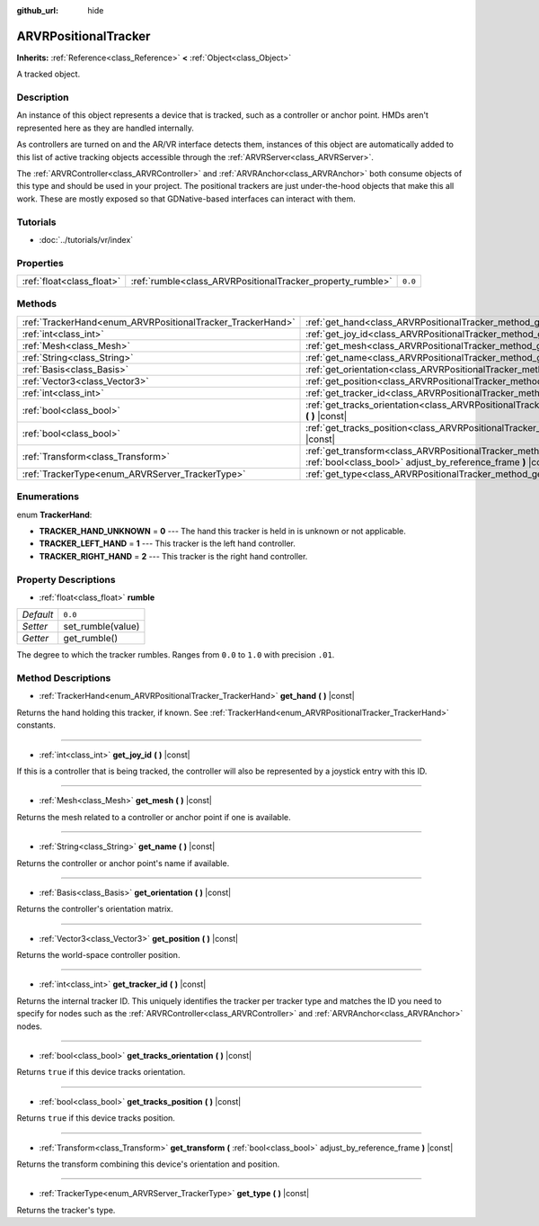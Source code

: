 :github_url: hide

.. Generated automatically by doc/tools/make_rst.py in Rebel Engine's source tree.
.. DO NOT EDIT THIS FILE, but the ARVRPositionalTracker.xml source instead.
.. The source is found in doc/classes or modules/<name>/doc_classes.

.. _class_ARVRPositionalTracker:

ARVRPositionalTracker
=====================

**Inherits:** :ref:`Reference<class_Reference>` **<** :ref:`Object<class_Object>`

A tracked object.

Description
-----------

An instance of this object represents a device that is tracked, such as a controller or anchor point. HMDs aren't represented here as they are handled internally.

As controllers are turned on and the AR/VR interface detects them, instances of this object are automatically added to this list of active tracking objects accessible through the :ref:`ARVRServer<class_ARVRServer>`.

The :ref:`ARVRController<class_ARVRController>` and :ref:`ARVRAnchor<class_ARVRAnchor>` both consume objects of this type and should be used in your project. The positional trackers are just under-the-hood objects that make this all work. These are mostly exposed so that GDNative-based interfaces can interact with them.

Tutorials
---------

- :doc:`../tutorials/vr/index`

Properties
----------

+---------------------------+------------------------------------------------------------+---------+
| :ref:`float<class_float>` | :ref:`rumble<class_ARVRPositionalTracker_property_rumble>` | ``0.0`` |
+---------------------------+------------------------------------------------------------+---------+

Methods
-------

+------------------------------------------------------------+----------------------------------------------------------------------------------------------------------------------------------------------+
| :ref:`TrackerHand<enum_ARVRPositionalTracker_TrackerHand>` | :ref:`get_hand<class_ARVRPositionalTracker_method_get_hand>` **(** **)** |const|                                                             |
+------------------------------------------------------------+----------------------------------------------------------------------------------------------------------------------------------------------+
| :ref:`int<class_int>`                                      | :ref:`get_joy_id<class_ARVRPositionalTracker_method_get_joy_id>` **(** **)** |const|                                                         |
+------------------------------------------------------------+----------------------------------------------------------------------------------------------------------------------------------------------+
| :ref:`Mesh<class_Mesh>`                                    | :ref:`get_mesh<class_ARVRPositionalTracker_method_get_mesh>` **(** **)** |const|                                                             |
+------------------------------------------------------------+----------------------------------------------------------------------------------------------------------------------------------------------+
| :ref:`String<class_String>`                                | :ref:`get_name<class_ARVRPositionalTracker_method_get_name>` **(** **)** |const|                                                             |
+------------------------------------------------------------+----------------------------------------------------------------------------------------------------------------------------------------------+
| :ref:`Basis<class_Basis>`                                  | :ref:`get_orientation<class_ARVRPositionalTracker_method_get_orientation>` **(** **)** |const|                                               |
+------------------------------------------------------------+----------------------------------------------------------------------------------------------------------------------------------------------+
| :ref:`Vector3<class_Vector3>`                              | :ref:`get_position<class_ARVRPositionalTracker_method_get_position>` **(** **)** |const|                                                     |
+------------------------------------------------------------+----------------------------------------------------------------------------------------------------------------------------------------------+
| :ref:`int<class_int>`                                      | :ref:`get_tracker_id<class_ARVRPositionalTracker_method_get_tracker_id>` **(** **)** |const|                                                 |
+------------------------------------------------------------+----------------------------------------------------------------------------------------------------------------------------------------------+
| :ref:`bool<class_bool>`                                    | :ref:`get_tracks_orientation<class_ARVRPositionalTracker_method_get_tracks_orientation>` **(** **)** |const|                                 |
+------------------------------------------------------------+----------------------------------------------------------------------------------------------------------------------------------------------+
| :ref:`bool<class_bool>`                                    | :ref:`get_tracks_position<class_ARVRPositionalTracker_method_get_tracks_position>` **(** **)** |const|                                       |
+------------------------------------------------------------+----------------------------------------------------------------------------------------------------------------------------------------------+
| :ref:`Transform<class_Transform>`                          | :ref:`get_transform<class_ARVRPositionalTracker_method_get_transform>` **(** :ref:`bool<class_bool>` adjust_by_reference_frame **)** |const| |
+------------------------------------------------------------+----------------------------------------------------------------------------------------------------------------------------------------------+
| :ref:`TrackerType<enum_ARVRServer_TrackerType>`            | :ref:`get_type<class_ARVRPositionalTracker_method_get_type>` **(** **)** |const|                                                             |
+------------------------------------------------------------+----------------------------------------------------------------------------------------------------------------------------------------------+

Enumerations
------------

.. _enum_ARVRPositionalTracker_TrackerHand:

.. _class_ARVRPositionalTracker_constant_TRACKER_HAND_UNKNOWN:

.. _class_ARVRPositionalTracker_constant_TRACKER_LEFT_HAND:

.. _class_ARVRPositionalTracker_constant_TRACKER_RIGHT_HAND:

enum **TrackerHand**:

- **TRACKER_HAND_UNKNOWN** = **0** --- The hand this tracker is held in is unknown or not applicable.

- **TRACKER_LEFT_HAND** = **1** --- This tracker is the left hand controller.

- **TRACKER_RIGHT_HAND** = **2** --- This tracker is the right hand controller.

Property Descriptions
---------------------

.. _class_ARVRPositionalTracker_property_rumble:

- :ref:`float<class_float>` **rumble**

+-----------+-------------------+
| *Default* | ``0.0``           |
+-----------+-------------------+
| *Setter*  | set_rumble(value) |
+-----------+-------------------+
| *Getter*  | get_rumble()      |
+-----------+-------------------+

The degree to which the tracker rumbles. Ranges from ``0.0`` to ``1.0`` with precision ``.01``.

Method Descriptions
-------------------

.. _class_ARVRPositionalTracker_method_get_hand:

- :ref:`TrackerHand<enum_ARVRPositionalTracker_TrackerHand>` **get_hand** **(** **)** |const|

Returns the hand holding this tracker, if known. See :ref:`TrackerHand<enum_ARVRPositionalTracker_TrackerHand>` constants.

----

.. _class_ARVRPositionalTracker_method_get_joy_id:

- :ref:`int<class_int>` **get_joy_id** **(** **)** |const|

If this is a controller that is being tracked, the controller will also be represented by a joystick entry with this ID.

----

.. _class_ARVRPositionalTracker_method_get_mesh:

- :ref:`Mesh<class_Mesh>` **get_mesh** **(** **)** |const|

Returns the mesh related to a controller or anchor point if one is available.

----

.. _class_ARVRPositionalTracker_method_get_name:

- :ref:`String<class_String>` **get_name** **(** **)** |const|

Returns the controller or anchor point's name if available.

----

.. _class_ARVRPositionalTracker_method_get_orientation:

- :ref:`Basis<class_Basis>` **get_orientation** **(** **)** |const|

Returns the controller's orientation matrix.

----

.. _class_ARVRPositionalTracker_method_get_position:

- :ref:`Vector3<class_Vector3>` **get_position** **(** **)** |const|

Returns the world-space controller position.

----

.. _class_ARVRPositionalTracker_method_get_tracker_id:

- :ref:`int<class_int>` **get_tracker_id** **(** **)** |const|

Returns the internal tracker ID. This uniquely identifies the tracker per tracker type and matches the ID you need to specify for nodes such as the :ref:`ARVRController<class_ARVRController>` and :ref:`ARVRAnchor<class_ARVRAnchor>` nodes.

----

.. _class_ARVRPositionalTracker_method_get_tracks_orientation:

- :ref:`bool<class_bool>` **get_tracks_orientation** **(** **)** |const|

Returns ``true`` if this device tracks orientation.

----

.. _class_ARVRPositionalTracker_method_get_tracks_position:

- :ref:`bool<class_bool>` **get_tracks_position** **(** **)** |const|

Returns ``true`` if this device tracks position.

----

.. _class_ARVRPositionalTracker_method_get_transform:

- :ref:`Transform<class_Transform>` **get_transform** **(** :ref:`bool<class_bool>` adjust_by_reference_frame **)** |const|

Returns the transform combining this device's orientation and position.

----

.. _class_ARVRPositionalTracker_method_get_type:

- :ref:`TrackerType<enum_ARVRServer_TrackerType>` **get_type** **(** **)** |const|

Returns the tracker's type.

.. |virtual| replace:: :abbr:`virtual (This method should typically be overridden by the user to have any effect.)`
.. |const| replace:: :abbr:`const (This method has no side effects. It doesn't modify any of the instance's member variables.)`
.. |vararg| replace:: :abbr:`vararg (This method accepts any number of arguments after the ones described here.)`
